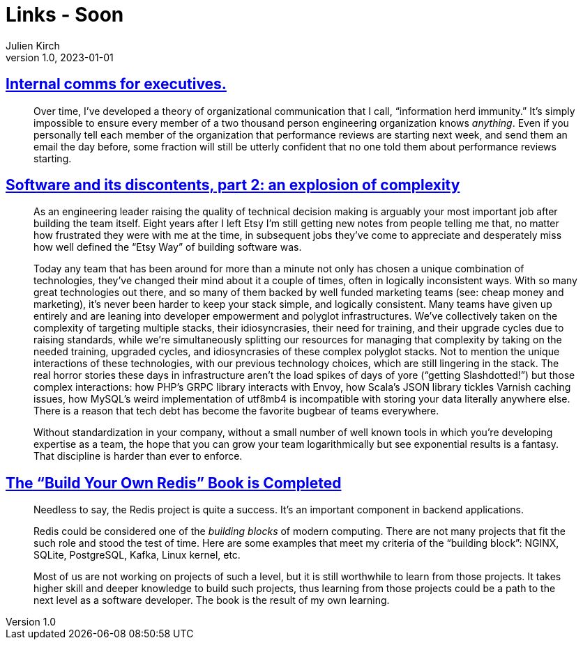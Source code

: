 = Links - Soon
Julien Kirch
v1.0, 2023-01-01
:article_lang: en
:figure-caption!:
:article_description: 

== link:https://lethain.com/internal-comms-execs/[Internal comms for executives.]

[quote]
____
Over time, I've developed a theory of organizational communication that
I call, "`information herd immunity.`" It's simply impossible to ensure
every member of a two thousand person engineering organization knows
_anything_. Even if you personally tell each member of the organization
that performance reviews are starting next week, and send them an email
the day before, some fraction will still be utterly confident that no
one told them about performance reviews starting.
____

== link:https://laughingmeme.org//2023/01/23/software-and-its-discontents-part-2-complexity.html[Software and its discontents, part 2: an explosion of complexity]

[quote]
____
As an engineering leader raising the quality of technical decision
making is arguably your most important job after building the team
itself. Eight years after I left Etsy I'm still getting new notes from
people telling me that, no matter how frustrated they were with me at
the time, in subsequent jobs they've come to appreciate and desperately
miss how well defined the "`Etsy Way`" of building software was.

Today any team that has been around for more than a minute not only has
chosen a unique combination of technologies, they've changed their mind
about it a couple of times, often in logically inconsistent ways. With
so many great technologies out there, and so many of them backed by well
funded marketing teams (see: cheap money and marketing), it's never been
harder to keep your stack simple, and logically consistent. Many teams
have given up entirely and are leaning into developer empowerment and
polyglot infrastructures. We've collectively taken on the complexity of
targeting multiple stacks, their idiosyncrasies, their need for
training, and their upgrade cycles due to raising standards, while we're
simultaneously splitting our resources for managing that complexity by
taking on the needed training, upgraded cycles, and idiosyncrasies of
these complex polyglot stacks. Not to mention the unique interactions of
these technologies, with our previous technology choices, which are
still lingering in the stack. The real horror stories these days in
infrastructure aren't the load spikes of days of yore ("`getting
Slashdotted!`") but those complex interactions: how PHP's GRPC library
interacts with Envoy, how Scala's JSON library tickles Varnish caching
issues, how MySQL's weird implementation of utf8mb4 is incompatible with
storing your data literally anywhere else. There is a reason that tech
debt has become the favorite bugbear of teams everywhere.

Without standardization in your company, without a small number of well
known tools in which you're developing expertise as a team, the hope
that you can grow your team logarithmically but see exponential results
is a fantasy. That discipline is harder than ever to enforce.
____

== link:https://build-your-own.org/blog/20230127_byor/[The "`Build Your Own Redis`" Book is Completed]

[quote]
____
Needless to say, the Redis project is quite a success. It's an important
component in backend applications.

Redis could be considered one of the _building blocks_ of modern
computing. There are not many projects that fit the such role and stood
the test of time. Here are some examples that meet my criteria of the
"`building block`": NGINX, SQLite, PostgreSQL, Kafka, Linux kernel, etc.

Most of us are not working on projects of such a level, but it is still
worthwhile to learn from those projects. It takes higher skill and
deeper knowledge to build such projects, thus learning from those
projects could be a path to the next level as a software developer. The
book is the result of my own learning.
____
